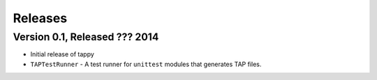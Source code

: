 Releases
========

Version 0.1, Released ??? 2014
------------------------------

* Initial release of tappy
* ``TAPTestRunner`` - A test runner for ``unittest`` modules that generates
  TAP files.

